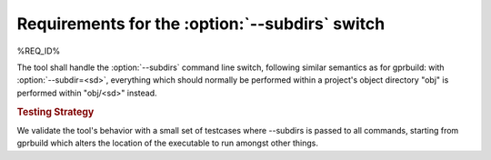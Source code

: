 Requirements for the :option:`--subdirs` switch
=====================================================

%REQ_ID%

The tool shall handle the :option:`--subdirs` command line switch,
following similar semantics as for gprbuild: with :option:`--subdir=<sd>`,
everything which should normally be performed within a project's
object directory "obj" is performed within "obj/<sd>" instead.

.. rubric:: Testing Strategy

We validate the tool's behavior with a small set of testcases
where --subdirs is passed to all commands, starting from gprbuild
which alters the location of the executable to run amongst other
things.

.. qmlink:: TCIndexImporter

   *
